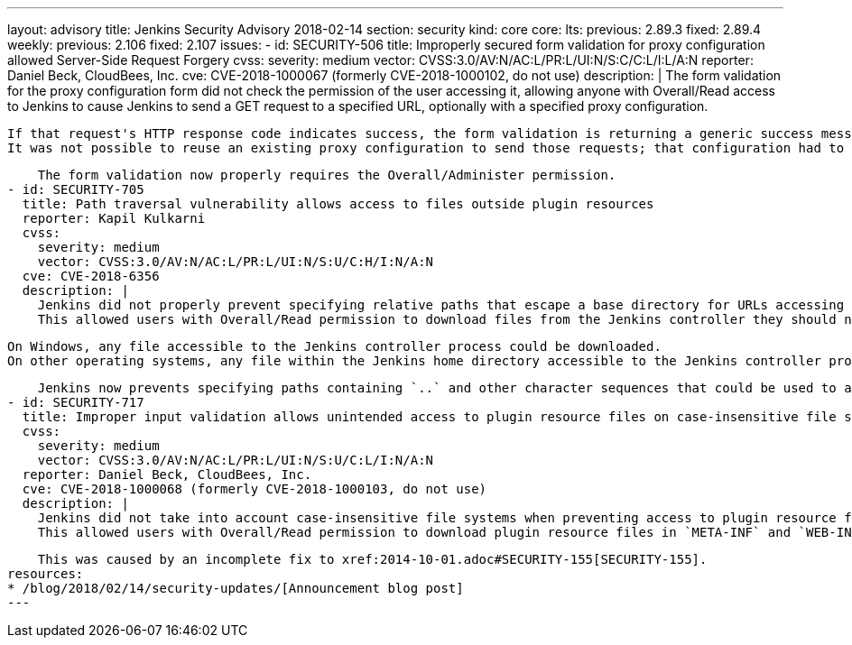 ---
layout: advisory
title: Jenkins Security Advisory 2018-02-14
section: security
kind: core
core:
  lts:
    previous: 2.89.3
    fixed: 2.89.4
  weekly:
    previous: 2.106
    fixed: 2.107
issues:
- id: SECURITY-506
  title: Improperly secured form validation for proxy configuration allowed Server-Side Request Forgery
  cvss:
    severity: medium
    vector: CVSS:3.0/AV:N/AC:L/PR:L/UI:N/S:C/C:L/I:L/A:N
  reporter: Daniel Beck, CloudBees, Inc.
  cve: CVE-2018-1000067 (formerly CVE-2018-1000102, do not use)
  description: |
    The form validation for the proxy configuration form did not check the permission of the user accessing it, allowing anyone with Overall/Read access to Jenkins to cause Jenkins to send a GET request to a specified URL, optionally with a specified proxy configuration.

    If that request's HTTP response code indicates success, the form validation is returning a generic success message, otherwise the HTTP status code is returned.
    It was not possible to reuse an existing proxy configuration to send those requests; that configuration had to be provided by the attacker.

    The form validation now properly requires the Overall/Administer permission.
- id: SECURITY-705
  title: Path traversal vulnerability allows access to files outside plugin resources
  reporter: Kapil Kulkarni
  cvss:
    severity: medium
    vector: CVSS:3.0/AV:N/AC:L/PR:L/UI:N/S:U/C:H/I:N/A:N
  cve: CVE-2018-6356
  description: |
    Jenkins did not properly prevent specifying relative paths that escape a base directory for URLs accessing plugin resource files.
    This allowed users with Overall/Read permission to download files from the Jenkins controller they should not have access to.

    On Windows, any file accessible to the Jenkins controller process could be downloaded.
    On other operating systems, any file within the Jenkins home directory accessible to the Jenkins controller process could be downloaded.

    Jenkins now prevents specifying paths containing `..` and other character sequences that could be used to access files outside the plugins resource directory.
- id: SECURITY-717
  title: Improper input validation allows unintended access to plugin resource files on case-insensitive file systems
  cvss:
    severity: medium
    vector: CVSS:3.0/AV:N/AC:L/PR:L/UI:N/S:U/C:L/I:N/A:N
  reporter: Daniel Beck, CloudBees, Inc.
  cve: CVE-2018-1000068 (formerly CVE-2018-1000103, do not use)
  description: |
    Jenkins did not take into account case-insensitive file systems when preventing access to plugin resource files that should not be accessible.
    This allowed users with Overall/Read permission to download plugin resource files in `META-INF` and `WEB-INF` directories, such as the plugins' JAR files, which could contain hardcoded secrets.

    This was caused by an incomplete fix to xref:2014-10-01.adoc#SECURITY-155[SECURITY-155].
resources:
* /blog/2018/02/14/security-updates/[Announcement blog post]
---
